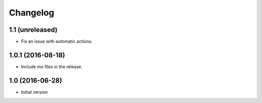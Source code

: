 Changelog
=========

1.1 (unreleased)
----------------

- Fix an issue with automatic actions.


1.0.1 (2016-08-18)
------------------

- Include mo files in the release.


1.0 (2016-06-28)
----------------

-  Initial version
